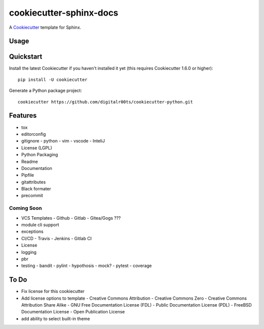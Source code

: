 cookiecutter-sphinx-docs
===================

A Cookiecutter_ template for Sphinx.

.. _cookiecutter: https://github.com/audreyr/cookiecutter


Usage
------


Quickstart
----------

Install the latest Cookiecutter if you haven't installed it yet (this requires
Cookiecutter 1.6.0 or higher)::

    pip install -U cookiecutter

Generate a Python package project::

    cookiecutter https://github.com/digitalr00ts/cookiecutter-python.git

Features
--------

- tox
- editorconfig
- gitignore
  - python
  - vim
  - vscode
  - InteliJ
- License (LGPL)
- Python Packaging
- Readme
- Documentation
- Pipfile
- gitattributes
- Black formater
- precommit

Coming Soon
^^^^^^^^^^^
- VCS Templates
  - Github
  - Gitlab
  - Gitea/Gogs ???
- module cli support
- exceptions
- CI/CD
  - Travis
  - Jenkins
  - Gitlab CI
- License
- logging
- pbr
- testing
  - bandit
  - pylint
  - hypothosis
  - mock?
  - pytest
  - coverage



To Do
-----

- Fix license for this cookiecutter
- Add license options to template
  - Creative Commons Attribution
  - Creative Commons Zero
  - Creative Commons Attribution Share Alike
  - GNU Free Documentation License (FDL)
  - Public Documentation License (PDL)
  - FreeBSD Documentation License
  - Open Publication License
- add ability to select built-in theme
